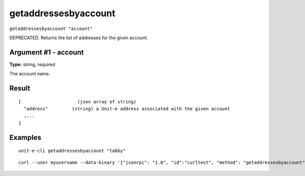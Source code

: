 .. Copyright (c) 2018-2019 The Unit-e developers
   Distributed under the MIT software license, see the accompanying
   file LICENSE or https://opensource.org/licenses/MIT.

getaddressesbyaccount
---------------------

``getaddressesbyaccount "account"``

DEPRECATED. Returns the list of addresses for the given account.

Argument #1 - account
~~~~~~~~~~~~~~~~~~~~~

**Type:** string, required

The account name.

Result
~~~~~~

::

  [                     (json array of string)
    "address"         (string) a Unit-e address associated with the given account
    ,...
  ]

Examples
~~~~~~~~


.. highlight:: shell

::

  unit-e-cli getaddressesbyaccount "tabby"

::

  curl --user myusername --data-binary '{"jsonrpc": "1.0", "id":"curltest", "method": "getaddressesbyaccount", "params": ["tabby"] }' -H 'content-type: text/plain;' http://127.0.0.1:7181/

